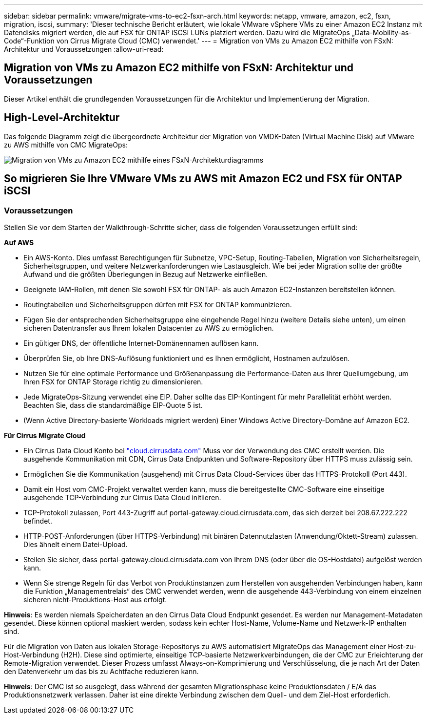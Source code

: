 ---
sidebar: sidebar 
permalink: vmware/migrate-vms-to-ec2-fsxn-arch.html 
keywords: netapp, vmware, amazon, ec2, fsxn, migration, iscsi, 
summary: 'Dieser technische Bericht erläutert, wie lokale VMware vSphere VMs zu einer Amazon EC2 Instanz mit Datendisks migriert werden, die auf FSX für ONTAP iSCSI LUNs platziert werden. Dazu wird die MigrateOps „Data-Mobility-as-Code“-Funktion von Cirrus Migrate Cloud (CMC) verwendet.' 
---
= Migration von VMs zu Amazon EC2 mithilfe von FSxN: Architektur und Voraussetzungen
:allow-uri-read: 




== Migration von VMs zu Amazon EC2 mithilfe von FSxN: Architektur und Voraussetzungen

[role="lead"]
Dieser Artikel enthält die grundlegenden Voraussetzungen für die Architektur und Implementierung der Migration.



== High-Level-Architektur

Das folgende Diagramm zeigt die übergeordnete Architektur der Migration von VMDK-Daten (Virtual Machine Disk) auf VMware zu AWS mithilfe von CMC MigrateOps:

image:migrate-ec2-fsxn-image01.png["Migration von VMs zu Amazon EC2 mithilfe eines FSxN-Architekturdiagramms"]



== So migrieren Sie Ihre VMware VMs zu AWS mit Amazon EC2 und FSX für ONTAP iSCSI



=== Voraussetzungen

Stellen Sie vor dem Starten der Walkthrough-Schritte sicher, dass die folgenden Voraussetzungen erfüllt sind:

*Auf AWS*

* Ein AWS-Konto. Dies umfasst Berechtigungen für Subnetze, VPC-Setup, Routing-Tabellen, Migration von Sicherheitsregeln, Sicherheitsgruppen, und weitere Netzwerkanforderungen wie Lastausgleich. Wie bei jeder Migration sollte der größte Aufwand und die größten Überlegungen in Bezug auf Netzwerke einfließen.
* Geeignete IAM-Rollen, mit denen Sie sowohl FSX für ONTAP- als auch Amazon EC2-Instanzen bereitstellen können.
* Routingtabellen und Sicherheitsgruppen dürfen mit FSX for ONTAP kommunizieren.
* Fügen Sie der entsprechenden Sicherheitsgruppe eine eingehende Regel hinzu (weitere Details siehe unten), um einen sicheren Datentransfer aus Ihrem lokalen Datacenter zu AWS zu ermöglichen.
* Ein gültiger DNS, der öffentliche Internet-Domänennamen auflösen kann.
* Überprüfen Sie, ob Ihre DNS-Auflösung funktioniert und es Ihnen ermöglicht, Hostnamen aufzulösen.
* Nutzen Sie für eine optimale Performance und Größenanpassung die Performance-Daten aus Ihrer Quellumgebung, um Ihren FSX for ONTAP Storage richtig zu dimensionieren.
* Jede MigrateOps-Sitzung verwendet eine EIP. Daher sollte das EIP-Kontingent für mehr Parallelität erhöht werden. Beachten Sie, dass die standardmäßige EIP-Quote 5 ist.
* (Wenn Active Directory-basierte Workloads migriert werden) Einer Windows Active Directory-Domäne auf Amazon EC2.


*Für Cirrus Migrate Cloud*

* Ein Cirrus Data Cloud Konto bei link:http://cloud.cirrusdata.com/["cloud.cirrusdata.com"] Muss vor der Verwendung des CMC erstellt werden. Die ausgehende Kommunikation mit CDN, Cirrus Data Endpunkten und Software-Repository über HTTPS muss zulässig sein.
* Ermöglichen Sie die Kommunikation (ausgehend) mit Cirrus Data Cloud-Services über das HTTPS-Protokoll (Port 443).
* Damit ein Host vom CMC-Projekt verwaltet werden kann, muss die bereitgestellte CMC-Software eine einseitige ausgehende TCP-Verbindung zur Cirrus Data Cloud initiieren.
* TCP-Protokoll zulassen, Port 443-Zugriff auf portal-gateway.cloud.cirrusdata.com, das sich derzeit bei 208.67.222.222 befindet.
* HTTP-POST-Anforderungen (über HTTPS-Verbindung) mit binären Datennutzlasten (Anwendung/Oktett-Stream) zulassen. Dies ähnelt einem Datei-Upload.
* Stellen Sie sicher, dass portal-gateway.cloud.cirrusdata.com von Ihrem DNS (oder über die OS-Hostdatei) aufgelöst werden kann.
* Wenn Sie strenge Regeln für das Verbot von Produktinstanzen zum Herstellen von ausgehenden Verbindungen haben, kann die Funktion „Managementrelais“ des CMC verwendet werden, wenn die ausgehende 443-Verbindung von einem einzelnen sicheren nicht-Produktions-Host aus erfolgt.


*Hinweis*: Es werden niemals Speicherdaten an den Cirrus Data Cloud Endpunkt gesendet. Es werden nur Management-Metadaten gesendet. Diese können optional maskiert werden, sodass kein echter Host-Name, Volume-Name und Netzwerk-IP enthalten sind.

Für die Migration von Daten aus lokalen Storage-Repositorys zu AWS automatisiert MigrateOps das Management einer Host-zu-Host-Verbindung (H2H). Diese sind optimierte, einseitige TCP-basierte Netzwerkverbindungen, die der CMC zur Erleichterung der Remote-Migration verwendet. Dieser Prozess umfasst Always-on-Komprimierung und Verschlüsselung, die je nach Art der Daten den Datenverkehr um das bis zu Achtfache reduzieren kann.

*Hinweis*: Der CMC ist so ausgelegt, dass während der gesamten Migrationsphase keine Produktionsdaten / E/A das Produktionsnetzwerk verlassen. Daher ist eine direkte Verbindung zwischen dem Quell- und dem Ziel-Host erforderlich.
